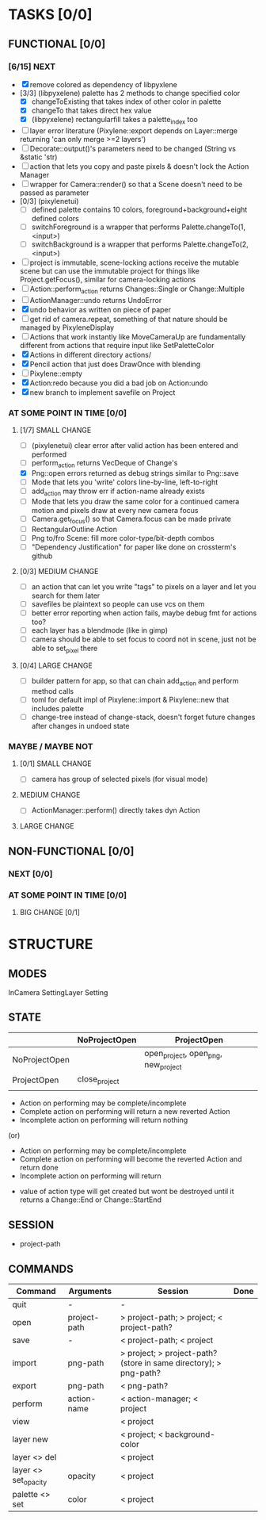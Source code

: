 * TASKS [0/0]
** FUNCTIONAL [0/0]
*** [6/15] NEXT
- [X] remove colored as dependency of libpyxlene
- [3/3] (libpyxelene) palette has 2 methods to change specified color
  - [X] changeToExisting that takes index of other color in palette
  - [X] changeTo that takes direct hex value
  - [X] (libpyxelene) rectangularfill takes a palette_index too
- [ ] layer error literature (Pixylene::export depends on Layer::merge returning 'can only merge >=2 layers')
- [ ] Decorate::output()'s parameters need to be changed (String vs &static 'str)
- [ ] action that lets you copy and paste pixels & doesn't lock the Action Manager
- [ ] wrapper for Camera::render() so that a Scene doesn't need to be passed as parameter
- [0/3] (pixylenetui)
  - [ ] defined palette contains 10 colors, foreground+background+eight defined colors
  - [ ] switchForeground is a wrapper that performs Palette.changeTo(1, <input>)
  - [ ] switchBackground is a wrapper that performs Palette.changeTo(2, <input>)
- [ ] project is immutable, scene-locking actions receive the mutable scene but can use the immutable project for things like Project.getFocus(), similar for camera-locking actions
- [ ] Action::perform_action returns Changes::Single or Change::Multiple
- [ ] ActionManager::undo returns UndoError
- [X] undo behavior as written on piece of paper
- [ ] get rid of camera.repeat, something of that nature should be managed by PixyleneDisplay
- [ ] Actions that work instantly like MoveCameraUp are fundamentally different from actions that require input like SetPaletteColor
- [X] Actions in different directory actions/
- [X] Pencil action that just does DrawOnce with blending
- [ ] Pixylene::empty
- [X] Action:redo because you did a bad job on Action:undo
- [X] new branch to implement savefile on Project
*** AT SOME POINT IN TIME [0/0]
**** [1/7] SMALL CHANGE
- [ ] (pixylenetui) clear error after valid action has been entered and performed
- [ ] perform_action returns VecDeque of Change's
- [X] Png::open errors returned as debug strings similar to Png::save
- [ ] Mode that lets you 'write' colors line-by-line, left-to-right
- [ ] add_action may throw err if action-name already exists
- [ ] Mode that lets you draw the same color for a continued camera motion and pixels draw at every new camera focus
- [ ] Camera.get_focus() so that Camera.focus can be made private
- [ ] RectangularOutline Action
- [ ] Png to/fro Scene: fill more color-type/bit-depth combos
- [ ] "Dependency Justification" for paper like done on crossterm's github
**** [0/3] MEDIUM CHANGE
- [ ] an action that can let you write "tags" to pixels on a layer and let you search for them later
- [ ] savefiles be plaintext so people can use vcs on them
- [ ] better error reporting when action fails, maybe debug fmt for actions too?
- [ ] each layer has a blendmode (like in gimp)
- [ ] camera should be able to set focus to coord not in scene, just not be able to set_pixel there
**** [0/4] LARGE CHANGE
- [ ] builder pattern for app, so that can chain add_action and perform method calls
- [ ] toml for default impl of Pixylene::import & Pixylene::new that includes palette
- [ ] change-tree instead of change-stack, doesn't forget future changes after changes in undoed state
*** MAYBE / MAYBE NOT
**** [0/1] SMALL CHANGE
- [ ] camera has group of selected pixels (for visual mode)
**** MEDIUM CHANGE
- [ ] ActionManager::perform() directly takes dyn Action
**** LARGE CHANGE
** NON-FUNCTIONAL [0/0]
*** NEXT [0/0]
*** AT SOME POINT IN TIME [0/0]
**** BIG CHANGE [0/1]
* STRUCTURE
** MODES
InCamera
SettingLayer
Setting
** STATE
|               | NoProjectOpen | ProjectOpen                         |
|---------------+---------------+-------------------------------------|
| NoProjectOpen |               | open_project, open_png, new_project |
| ProjectOpen   | close_project |                                     |
|               |               |                                     |

- Action on performing may be complete/incomplete
- Complete action on performing will return a new reverted Action
- Incomplete action on performing will return nothing

(or)

- Action on performing may be complete/incomplete
- Complete action on performing will become the reverted Action and return done
- Incomplete action on performing will return 



- value of action type will get created but wont be destroyed until it returns a Change::End or Change::StartEnd

** SESSION
- project-path
** COMMANDS
| Command              | Arguments    | Session                                                           | Done |
|----------------------+--------------+-------------------------------------------------------------------+------|
| quit                 | -            | -                                                                 |      |
| open                 | project-path | > project-path; > project; < project-path?                        |      |
| save                 | -            | < project-path; < project                                         |      |
| import               | png-path     | > project; > project-path? (store in same directory); > png-path? |      |
| export               | png-path     | < png-path?                                                       |      |
| perform              | action-name  | < action-manager; < project                                       |      |
| view                 |              | < project                                                         |      |
| layer new            |              | < project; < background-color                                     |      |
| layer <> del         |              | < project                                                         |      |
| layer <> set_opacity | opacity      | < project                                                         |      |
| palette <> set       | color        | < project                                                         |      |
